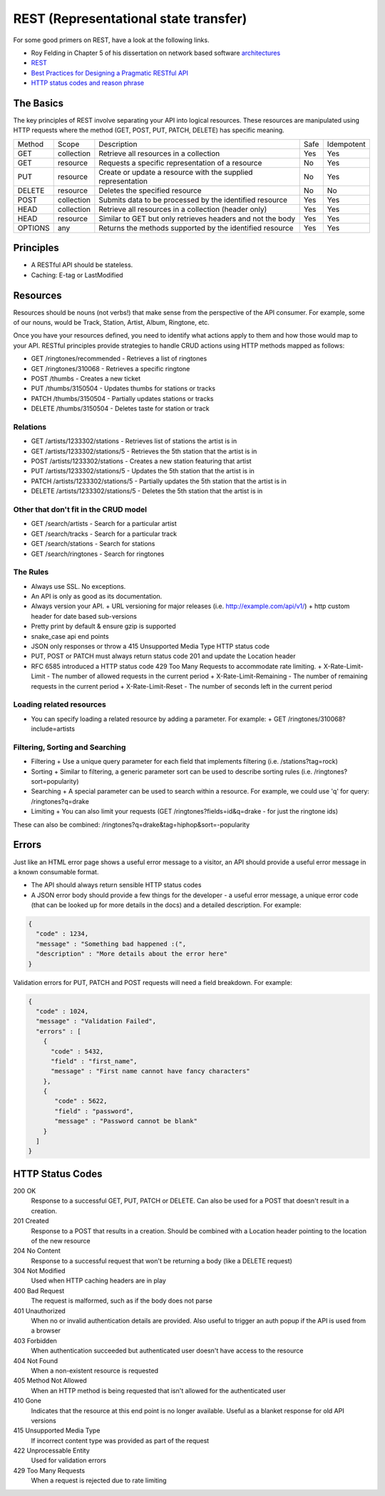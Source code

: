 REST (Representational state transfer)
======================================

For some good primers on REST, have a look at the following links.

* Roy Felding in Chapter 5 of his dissertation on network based software architectures_
* REST_
* `Best Practices for Designing a Pragmatic RESTful API`_
* `HTTP status codes and reason phrase`_

The Basics
----------

The key principles of REST involve separating your API into logical resources. These resources are manipulated using HTTP requests where the method (GET, POST, PUT, PATCH, DELETE) has specific meaning.


+---------+------------+--------------------------------------------------------------+------+------------+
| Method  | Scope      | Description                                                  | Safe | Idempotent |
+---------+------------+--------------------------------------------------------------+------+------------+
| GET     | collection | Retrieve all resources in a collection                       | Yes  | Yes        |
+---------+------------+--------------------------------------------------------------+------+------------+
| GET     | resource   | Requests a specific representation of a resource             | No   | Yes        |
+---------+------------+--------------------------------------------------------------+------+------------+
| PUT     | resource   | Create or update a resource with the supplied representation | No   | Yes        |
+---------+------------+--------------------------------------------------------------+------+------------+
| DELETE  | resource   | Deletes the specified resource                               | No   | No         |
+---------+------------+--------------------------------------------------------------+------+------------+
| POST    | collection | Submits data to be processed by the identified resource      | Yes  | Yes        |
+---------+------------+--------------------------------------------------------------+------+------------+
| HEAD    | collection | Retrieve all resources in a collection (header only)         | Yes  | Yes        |
+---------+------------+--------------------------------------------------------------+------+------------+
| HEAD    | resource   | Similar to GET but only retrieves headers and not the body   | Yes  | Yes        |
+---------+------------+--------------------------------------------------------------+------+------------+
| OPTIONS | any        | Returns the methods supported by the identified resource     | Yes  | Yes        |
+---------+------------+--------------------------------------------------------------+------+------------+

Principles
----------

* A RESTful API should be stateless.
* Caching: E-tag or LastModified

Resources
---------

Resources should be nouns (not verbs!) that make sense from the perspective of the API consumer.  For example, some of our nouns, would be Track, Station, Artist, Album, Ringtone, etc.

Once you have your resources defined, you need to identify what actions apply to them and how those would map to your API. RESTful principles provide strategies to handle CRUD actions using HTTP methods mapped as follows:

* GET /ringtones/recommended - Retrieves a list of ringtones
* GET /ringtones/310068 - Retrieves a specific ringtone
* POST /thumbs - Creates a new ticket
* PUT /thumbs/3150504 - Updates thumbs for stations or tracks
* PATCH /thumbs/3150504 - Partially updates stations or tracks
* DELETE /thumbs/3150504 - Deletes taste for station or track

Relations
_________

* GET /artists/1233302/stations - Retrieves list of stations the artist is in
* GET /artists/1233302/stations/5 - Retrieves the 5th station that the artist is in
* POST /artists/1233302/stations - Creates a new station featuring that artist
* PUT /artists/1233302/stations/5 - Updates the 5th station that the artist is in
* PATCH /artists/1233302/stations/5 - Partially updates the 5th station that the artist is in
* DELETE /artists/1233302/stations/5 - Deletes the 5th station that the artist is in

Other that don't fit in the CRUD model
______________________________________

* GET /search/artists - Search for a particular artist
* GET /search/tracks - Search for a particular track
* GET /search/stations - Search for stations
* GET /search/ringtones - Search for ringtones

The Rules
_________

* Always use SSL. No exceptions.
* An API is only as good as its documentation.
* Always version your API.
  + URL versioning for major releases (i.e. http://example.com/api/v1/)
  + http custom header for date based sub-versions

* Pretty print by default & ensure gzip is supported
* snake_case api end points
* JSON only responses or throw a 415 Unsupported Media Type HTTP status code
* PUT, POST or PATCH must always return status code 201 and update the Location header
* RFC 6585 introduced a HTTP status code 429 Too Many Requests to accommodate rate limiting.
  + X-Rate-Limit-Limit - The number of allowed requests in the current period
  + X-Rate-Limit-Remaining - The number of remaining requests in the current period
  + X-Rate-Limit-Reset - The number of seconds left in the current period

Loading related resources
_________________________

* You can specify loading a related resource by adding a parameter.  For example:
  + GET /ringtones/310068?include=artists

Filtering, Sorting and Searching
________________________________

* Filtering
  + Use a unique query parameter for each field that implements filtering (i.e. /stations?tag=rock)
* Sorting
  + Similar to filtering, a generic parameter sort can be used to describe sorting rules (i.e. /ringtones?sort=popularity)
* Searching
  + A special parameter can be used to search within a resource.  For example, we could use 'q' for query:  /ringtones?q=drake
* Limiting
  + You can also limit your requests (GET /ringtones?fields=id&q=drake - for just the ringtone ids)

These can also be combined:  /ringtones?q=drake&tag=hiphop&sort=-popularity

Errors
------

Just like an HTML error page shows a useful error message to a visitor, an API should provide a useful error message in a known consumable format.

* The API should always return sensible HTTP status codes
* A JSON error body should provide a few things for the developer - a useful error message, a unique error code (that can be looked up for more details in the docs) and a detailed description.  For example:

.. code:: python

    {
      "code" : 1234,
      "message" : "Something bad happened :(",
      "description" : "More details about the error here"
    }

Validation errors for PUT, PATCH and POST requests will need a field breakdown.  For example:

.. code:: python

    {
      "code" : 1024,
      "message" : "Validation Failed",
      "errors" : [
        {
          "code" : 5432,
          "field" : "first_name",
          "message" : "First name cannot have fancy characters"
        },
        {
           "code" : 5622,
           "field" : "password",
           "message" : "Password cannot be blank"
        }
      ]
    }

HTTP Status Codes
-----------------

200 OK
    Response to a successful GET, PUT, PATCH or DELETE. Can also be used for a POST that doesn't result in a creation.
201 Created
    Response to a POST that results in a creation. Should be combined with a Location header pointing to the location of the new resource
204 No Content
    Response to a successful request that won't be returning a body (like a DELETE request)
304 Not Modified
    Used when HTTP caching headers are in play
400 Bad Request
    The request is malformed, such as if the body does not parse
401 Unauthorized
    When no or invalid authentication details are provided. Also useful to trigger an auth popup if the API is used from a browser
403 Forbidden
    When authentication succeeded but authenticated user doesn't have access to the resource
404 Not Found
    When a non-existent resource is requested
405 Method Not Allowed
    When an HTTP method is being requested that isn't allowed for the authenticated user
410 Gone
    Indicates that the resource at this end point is no longer available. Useful as a blanket response for old API versions
415 Unsupported Media Type
    If incorrect content type was provided as part of the request
422 Unprocessable Entity
    Used for validation errors
429 Too Many Requests
    When a request is rejected due to rate limiting


.. _architectures: http://www.ics.uci.edu/%7Efielding/pubs/dissertation/top.htm 
.. _REST: https://en.wikipedia.org/wiki/Representational_state_transfer
.. _best_practices: http://www.vinaysahni.com/best-practices-for-a-pragmatic-restful-api
.. _`Best Practices for Designing a Pragmatic RESTful API`: http://www.vinaysahni.com/best-practices-for-a-pragmatic-restful-api
.. _`HTTP status codes and reason phrase`: http://www.w3.org/Protocols/rfc2616/rfc2616-sec6.html#sec6.1.1

